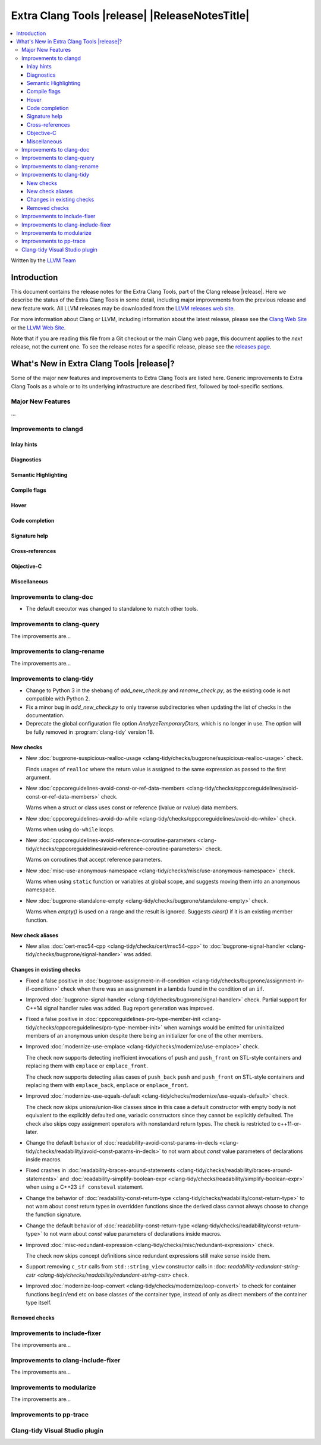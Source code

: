 ====================================================
Extra Clang Tools |release| |ReleaseNotesTitle|
====================================================

.. contents::
   :local:
   :depth: 3

Written by the `LLVM Team <https://llvm.org/>`_

.. only:: PreRelease

  .. warning::
     These are in-progress notes for the upcoming Extra Clang Tools |version| release.
     Release notes for previous releases can be found on
     `the Download Page <https://releases.llvm.org/download.html>`_.

Introduction
============

This document contains the release notes for the Extra Clang Tools, part of the
Clang release |release|. Here we describe the status of the Extra Clang Tools in
some detail, including major improvements from the previous release and new
feature work. All LLVM releases may be downloaded from the `LLVM releases web
site <https://llvm.org/releases/>`_.

For more information about Clang or LLVM, including information about
the latest release, please see the `Clang Web Site <https://clang.llvm.org>`_ or
the `LLVM Web Site <https://llvm.org>`_.

Note that if you are reading this file from a Git checkout or the
main Clang web page, this document applies to the *next* release, not
the current one. To see the release notes for a specific release, please
see the `releases page <https://llvm.org/releases/>`_.

What's New in Extra Clang Tools |release|?
==========================================

Some of the major new features and improvements to Extra Clang Tools are listed
here. Generic improvements to Extra Clang Tools as a whole or to its underlying
infrastructure are described first, followed by tool-specific sections.

Major New Features
------------------

...

Improvements to clangd
----------------------

Inlay hints
^^^^^^^^^^^

Diagnostics
^^^^^^^^^^^

Semantic Highlighting
^^^^^^^^^^^^^^^^^^^^^

Compile flags
^^^^^^^^^^^^^

Hover
^^^^^

Code completion
^^^^^^^^^^^^^^^

Signature help
^^^^^^^^^^^^^^

Cross-references
^^^^^^^^^^^^^^^^

Objective-C
^^^^^^^^^^^

Miscellaneous
^^^^^^^^^^^^^

Improvements to clang-doc
-------------------------

- The default executor was changed to standalone to match other tools.

Improvements to clang-query
---------------------------

The improvements are...

Improvements to clang-rename
----------------------------

The improvements are...

Improvements to clang-tidy
--------------------------

- Change to Python 3 in the shebang of `add_new_check.py` and `rename_check.py`,
  as the existing code is not compatible with Python 2.

- Fix a minor bug in `add_new_check.py` to only traverse subdirectories
  when updating the list of checks in the documentation.

- Deprecate the global configuration file option `AnalyzeTemporaryDtors`,
  which is no longer in use. The option will be fully removed in
  :program:`clang-tidy` version 18.

New checks
^^^^^^^^^^

- New :doc:`bugprone-suspicious-realloc-usage
  <clang-tidy/checks/bugprone/suspicious-realloc-usage>` check.

  Finds usages of ``realloc`` where the return value is assigned to the
  same expression as passed to the first argument.

- New :doc:`cppcoreguidelines-avoid-const-or-ref-data-members
  <clang-tidy/checks/cppcoreguidelines/avoid-const-or-ref-data-members>` check.

  Warns when a struct or class uses const or reference (lvalue or rvalue) data members.

- New :doc:`cppcoreguidelines-avoid-do-while
  <clang-tidy/checks/cppcoreguidelines/avoid-do-while>` check.

  Warns when using ``do-while`` loops.

- New :doc:`cppcoreguidelines-avoid-reference-coroutine-parameters
  <clang-tidy/checks/cppcoreguidelines/avoid-reference-coroutine-parameters>` check.

  Warns on coroutines that accept reference parameters.

- New :doc:`misc-use-anonymous-namespace
  <clang-tidy/checks/misc/use-anonymous-namespace>` check.

  Warns when using ``static`` function or variables at global scope, and suggests
  moving them into an anonymous namespace.

- New :doc:`bugprone-standalone-empty <clang-tidy/checks/bugprone/standalone-empty>` check.

  Warns when `empty()` is used on a range and the result is ignored. Suggests `clear()`
  if it is an existing member function.

New check aliases
^^^^^^^^^^^^^^^^^

- New alias :doc:`cert-msc54-cpp
  <clang-tidy/checks/cert/msc54-cpp>` to
  :doc:`bugprone-signal-handler
  <clang-tidy/checks/bugprone/signal-handler>` was added.


Changes in existing checks
^^^^^^^^^^^^^^^^^^^^^^^^^^

- Fixed a false positive in :doc:`bugprone-assignment-in-if-condition
  <clang-tidy/checks/bugprone/assignment-in-if-condition>` check when there
  was an assignement in a lambda found in the condition of an ``if``.

- Improved :doc:`bugprone-signal-handler
  <clang-tidy/checks/bugprone/signal-handler>` check. Partial
  support for C++14 signal handler rules was added. Bug report generation was
  improved.

- Fixed a false positive in :doc:`cppcoreguidelines-pro-type-member-init
  <clang-tidy/checks/cppcoreguidelines/pro-type-member-init>` when warnings
  would be emitted for uninitialized members of an anonymous union despite
  there being an initializer for one of the other members.

- Improved :doc:`modernize-use-emplace <clang-tidy/checks/modernize/use-emplace>`
  check.

  The check now supports detecting inefficient invocations of ``push`` and
  ``push_front`` on STL-style containers and replacing them with ``emplace``
  or ``emplace_front``.

  The check now supports detecting alias cases of ``push_back`` ``push`` and
  ``push_front`` on STL-style containers and replacing them with ``emplace_back``,
  ``emplace`` or ``emplace_front``.

- Improved :doc:`modernize-use-equals-default <clang-tidy/checks/modernize/use-equals-default>`
  check.

  The check now skips unions/union-like classes since in this case a default constructor
  with empty body is not equivalent to the explicitly defaulted one, variadic constructors
  since they cannot be explicitly defaulted. The check also skips copy assignment operators
  with nonstandard return types. The check is restricted to c++11-or-later.

- Change the default behavior of :doc:`readability-avoid-const-params-in-decls
  <clang-tidy/checks/readability/avoid-const-params-in-decls>` to not
  warn about `const` value parameters of declarations inside macros.

- Fixed crashes in :doc:`readability-braces-around-statements
  <clang-tidy/checks/readability/braces-around-statements>` and
  :doc:`readability-simplify-boolean-expr <clang-tidy/checks/readability/simplify-boolean-expr>`
  when using a C++23 ``if consteval`` statement.

- Change the behavior of :doc:`readability-const-return-type
  <clang-tidy/checks/readability/const-return-type>` to not
  warn about `const` return types in overridden functions since the derived
  class cannot always choose to change the function signature.

- Change the default behavior of :doc:`readability-const-return-type
  <clang-tidy/checks/readability/const-return-type>` to not
  warn about `const` value parameters of declarations inside macros.

- Improved :doc:`misc-redundant-expression <clang-tidy/checks/misc/redundant-expression>`
  check.

  The check now skips concept definitions since redundant expressions still make sense
  inside them.

- Support removing ``c_str`` calls from ``std::string_view`` constructor calls in
  :doc: `readability-redundant-string-cstr <clang-tidy/checks/readability/redundant-string-cstr>`
  check.

- Improved :doc:`modernize-loop-convert <clang-tidy/checks/modernize/loop-convert>`
  to check for container functions ``begin``/``end`` etc on base classes of the container
  type, instead of only as direct members of the container type itself.

Removed checks
^^^^^^^^^^^^^^

Improvements to include-fixer
-----------------------------

The improvements are...

Improvements to clang-include-fixer
-----------------------------------

The improvements are...

Improvements to modularize
--------------------------

The improvements are...

Improvements to pp-trace
------------------------

Clang-tidy Visual Studio plugin
-------------------------------
